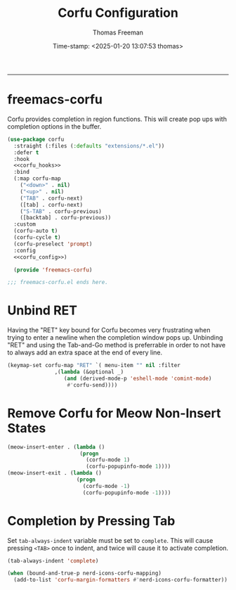 # -*-eval: (add-hook 'after-save-hook (lambda ()(org-babel-tangle)) nil t);-*-

#+title: Corfu  Configuration
#+author: Thomas Freeman
#+date: Time-stamp: <2025-01-20 13:07:53 thomas>
#+language: en_US
#+property: header-args :results silent :exports code

#+options: html-link-use-abs-url:nil html-postamble:auto
#+options: html-preamble:t html-scripts:nil html-style:t
#+options: html5-fancy:nil tex:t num:nil toc:t
#+html_doctype: xhtml-strict
#+html_container: div
#+html_content_class: content
#+keywords: Emacs
#+html_link_home: ../../index.html
#+html_link_up: ../../init.html
#+creator: <a href="https://www.gnu.org/software/emacs/">Emacs</a> 27.1 (<a href="https://orgmode.org">Org</a> mode 9.5.2)

-----


* freemacs-corfu

Corfu provides completion in region functions. This will create pop ups with completion options in the buffer.

#+begin_src emacs-lisp :comments org :tangle yes :noweb yes
  (use-package corfu
    :straight (:files (:defaults "extensions/*.el"))
    :defer t
    :hook
    <<corfu_hooks>>
    :bind
    (:map corfu-map
	  ("<down>" . nil)
	  ("<up>" . nil)
	  ("TAB" . corfu-next)
	  ([tab] . corfu-next)
	  ("S-TAB" . corfu-previous)
	  ([backtab] . corfu-previous))
    :custom
    (corfu-auto t)
    (corfu-cycle t)
    (corfu-preselect 'prompt)
    :config
    <<corfu_config>>)

    (provide 'freemacs-corfu)

  ;;; freemacs-corfu.el ends here.
#+end_src

* Unbind RET

Having the "RET" key bound for Corfu becomes very frustrating when trying to enter a newline when the completion window pops up. Unbinding "RET" and using the Tab-and-Go method is preferrable in order to not have to always add an extra space at the end of every line.

#+begin_src emacs-lisp :noweb-ref corfu_config
  (keymap-set corfu-map "RET" `( menu-item "" nil :filter
				 ,(lambda (&optional _)
				    (and (derived-mode-p 'eshell-mode 'comint-mode)
					 #'corfu-send))))
#+end_src

* Remove Corfu for Meow Non-Insert States

#+begin_src emacs-lisp :noweb-ref corfu_hooks
  (meow-insert-enter . (lambda ()
                         (progn
                           (corfu-mode 1)
                           (corfu-popupinfo-mode 1))))
  (meow-insert-exit . (lambda ()
                        (progn
                          (corfu-mode -1)
                          (corfu-popupinfo-mode -1))))
#+end_src

* Completion by Pressing Tab

Set ~tab-always-indent~ variable must be set to ~complete~. This will cause pressing ~<TAB>~ once to indent, and twice will cause it to activate completion.

#+begin_src emacs-lisp :comments both :noweb-ref emacs_custom
  (tab-always-indent 'complete)
#+end_src

#+begin_src emacs-lisp :noweb-ref corfu_config
  (when (bound-and-true-p nerd-icons-corfu-mapping)
    (add-to-list 'corfu-margin-formatters #'nerd-icons-corfu-formatter))
#+end_src

